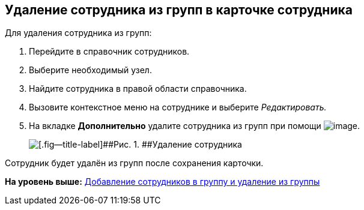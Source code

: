 
== Удаление сотрудника из групп в карточке сотрудника

Для удаления сотрудника из групп:

. [.ph .cmd]#Перейдите в справочник сотрудников.#
. [.ph .cmd]#Выберите необходимый узел.#
. [.ph .cmd]#Найдите сотрудника в правой области справочника.#
. [.ph .cmd]#Вызовите контекстное меню на сотруднике и выберите [.keyword .parmname]_Редактировать._#
. [.ph .cmd]#На вкладке [.keyword .wintitle]*Дополнительно* удалите сотрудника из групп при помощи image:buttons/XtoRemoveFromGroup2.png[image].#
+
image::AddToGroupRemove2.png[[.fig--title-label]##Рис. 1. ##Удаление сотрудника]

[[DeleteUserFromGroup2__result_jjp_sqq_x4b]]
Сотрудник будет удалён из групп после сохранения карточки.

*На уровень выше:* xref:AddOrDeleteUser.adoc[Добавление сотрудников в группу и удаление из группы]
